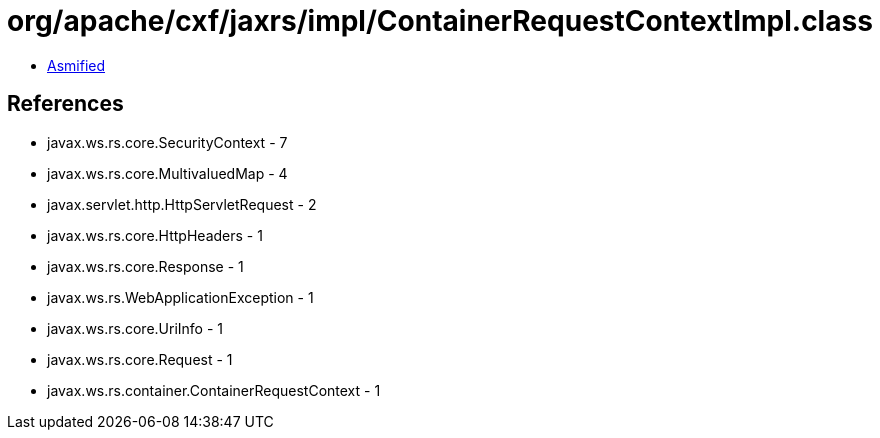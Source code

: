 = org/apache/cxf/jaxrs/impl/ContainerRequestContextImpl.class

 - link:ContainerRequestContextImpl-asmified.java[Asmified]

== References

 - javax.ws.rs.core.SecurityContext - 7
 - javax.ws.rs.core.MultivaluedMap - 4
 - javax.servlet.http.HttpServletRequest - 2
 - javax.ws.rs.core.HttpHeaders - 1
 - javax.ws.rs.core.Response - 1
 - javax.ws.rs.WebApplicationException - 1
 - javax.ws.rs.core.UriInfo - 1
 - javax.ws.rs.core.Request - 1
 - javax.ws.rs.container.ContainerRequestContext - 1
